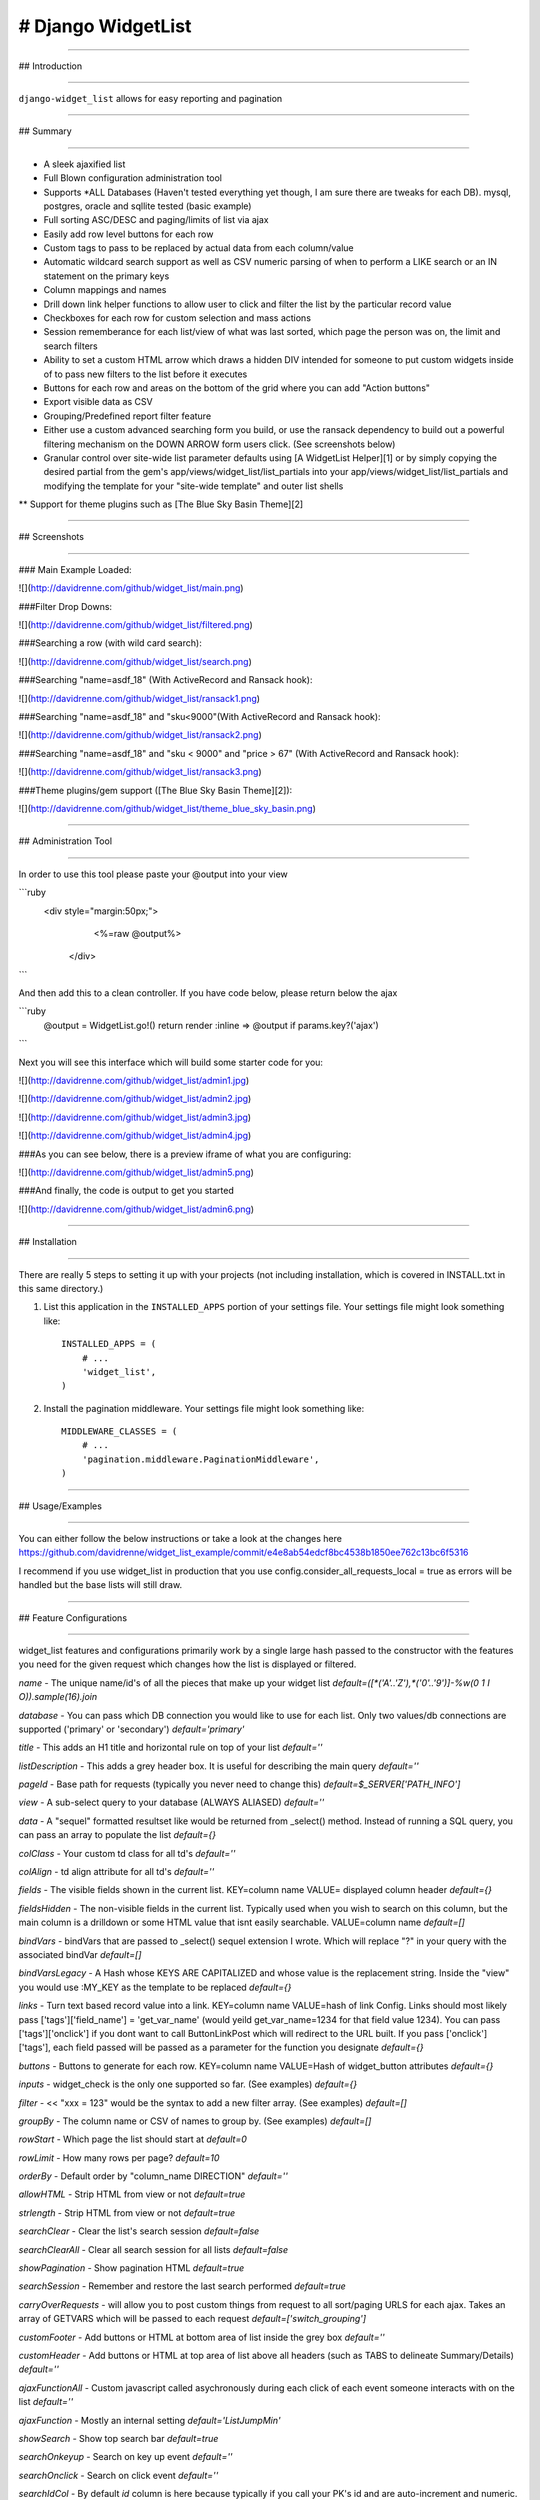 
# Django WidgetList
====================

****

## Introduction

****

``django-widget_list`` allows for easy reporting and pagination

****

## Summary

****

* A sleek ajaxified list
* Full Blown configuration administration tool
* Supports *ALL Databases (Haven't tested everything yet though, I am sure there are tweaks for each DB). mysql, postgres, oracle and sqllite tested (basic example)
* Full sorting ASC/DESC and paging/limits of list via ajax
* Easily add row level buttons for each row
* Custom tags to pass to be replaced by actual data from each column/value
* Automatic wildcard search support as well as CSV numeric parsing of when to perform a LIKE search or an IN statement on the primary keys
* Column mappings and names
* Drill down link helper functions to allow user to click and filter the list by the particular record value
* Checkboxes for each row for custom selection and mass actions
* Session rememberance for each list/view of what was last sorted, which page the person was on, the limit and search filters
* Ability to set a custom HTML arrow which draws a hidden DIV intended for someone to put custom widgets inside of to pass new filters to the list before it executes
* Buttons for each row and areas on the bottom of the grid where you can add "Action buttons"
* Export visible data as CSV
* Grouping/Predefined report filter feature
* Either use a custom advanced searching form you build, or use the ransack dependency to build out a powerful filtering mechanism on the DOWN ARROW form users click.  (See screenshots below)
* Granular control over site-wide list parameter defaults using [A WidgetList Helper][1] or by simply copying the desired partial from the gem's app/views/widget_list/list_partials into your app/views/widget_list/list_partials and modifying the template for your "site-wide template" and outer list shells
** Support for theme plugins such as [The Blue Sky Basin Theme][2]

****

## Screenshots

****

### Main Example Loaded:

![](http://davidrenne.com/github/widget_list/main.png)

###Filter Drop Downs:

![](http://davidrenne.com/github/widget_list/filtered.png)

###Searching a row (with wild card search):

![](http://davidrenne.com/github/widget_list/search.png)

###Searching "name=asdf_18" (With ActiveRecord and Ransack hook):

![](http://davidrenne.com/github/widget_list/ransack1.png)

###Searching "name=asdf_18" and "sku<9000"(With ActiveRecord and Ransack hook):

![](http://davidrenne.com/github/widget_list/ransack2.png)

###Searching "name=asdf_18" and "sku < 9000" and "price > 67" (With ActiveRecord and Ransack hook):

![](http://davidrenne.com/github/widget_list/ransack3.png)

###Theme plugins/gem support ([The Blue Sky Basin Theme][2]):

![](http://davidrenne.com/github/widget_list/theme_blue_sky_basin.png)

****

## Administration Tool

****

In order to use this tool please paste your @output into your view

```ruby
   <div style="margin:50px;">
      <%=raw @output%>
    </div>
```  

And then add this to a clean controller.  If you have code below, please return below the ajax 

```ruby
	@output = WidgetList.go!()
	return render :inline => @output if params.key?('ajax')
```

Next you will see this interface which will build some starter code for you:

![](http://davidrenne.com/github/widget_list/admin1.jpg)

![](http://davidrenne.com/github/widget_list/admin2.jpg)

![](http://davidrenne.com/github/widget_list/admin3.jpg)

![](http://davidrenne.com/github/widget_list/admin4.jpg)

###As you can see below, there is a preview iframe of what you are configuring:

![](http://davidrenne.com/github/widget_list/admin5.png)

###And finally, the code is output to get you started

![](http://davidrenne.com/github/widget_list/admin6.png)

****

## Installation

****

There are really 5 steps to setting it up with your projects (not including 
installation, which is covered in INSTALL.txt in this same directory.)

1. List this application in the ``INSTALLED_APPS`` portion of your settings
   file.  Your settings file might look something like::

       INSTALLED_APPS = (
           # ...
           'widget_list',
       )


2. Install the pagination middleware.  Your settings file might look something
   like::

       MIDDLEWARE_CLASSES = (
           # ...
           'pagination.middleware.PaginationMiddleware',
       )

****

## Usage/Examples

****

You can either follow the below instructions or take a look at the changes here https://github.com/davidrenne/widget_list_example/commit/e4e8ab54edcf8bc4538b1850ee762c13bc6f5316

I recommend if you use widget_list in production that you use config.consider_all_requests_local = true as errors will be handled but the base lists will still draw.


****

## Feature Configurations

****

widget_list features and configurations primarily work by a single large hash passed to the constructor with the features you need for the given request which changes how the list is displayed or filtered.

`name` - The unique name/id's of all the pieces that make up your widget list `default=([*('A'..'Z'),*('0'..'9')]-%w(0 1 I O)).sample(16).join`

`database` - You can pass which DB connection you would like to use for each list.  Only two values/db connections are supported ('primary' or 'secondary') `default='primary'`

`title` - This adds an H1 title and horizontal rule on top of your list `default=''`

`listDescription` - This adds a grey header box.  It is useful for describing the main query `default=''`

`pageId` - Base path for requests (typically you never need to change this) `default=$_SERVER['PATH_INFO']`

`view` - A sub-select query to your database (ALWAYS ALIASED) `default=''`

`data` - A "sequel" formatted resultset like would be returned from _select() method.  Instead of running a SQL query, you can pass an array to populate the list `default={}`

`colClass` - Your custom td class for all td's `default=''`

`colAlign` - td align attribute for all td's `default=''`

`fields` - The visible fields shown in the current list.  KEY=column name VALUE= displayed column header `default={}`

`fieldsHidden` - The non-visible fields in the current list.  Typically used when you wish to search on this column, but the main column is a drilldown or some HTML value that isnt easily searchable.  VALUE=column name `default=[]`

`bindVars` - bindVars that are passed to _select() sequel extension I wrote.  Which will replace "?" in your query with the associated bindVar `default=[]`

`bindVarsLegacy` - A Hash whose KEYS ARE CAPITALIZED and whose value is the replacement string.  Inside the "view" you would use :MY_KEY as the template to be replaced `default={}`

`links` - Turn text based record value into a link.  KEY=column name VALUE=hash of link Config.  Links should most likely pass ['tags']['field_name'] = 'get_var_name' (would yeild get_var_name=1234 for that field value 1234).  You can pass ['tags']['onclick'] if you dont want to call ButtonLinkPost which will redirect to the URL built.  If you pass ['onclick']['tags'], each field passed will be passed as a parameter for the function you designate   `default={}`

`buttons` -  Buttons to generate for each row.  KEY=column name VALUE=Hash of widget_button attributes `default={}`

`inputs` -  widget_check is the only one supported so far. (See examples) `default={}`

`filter` - << "xxx = 123" would be the syntax to add a new filter array. (See examples) `default=[]`

`groupBy` - The column name or CSV of names to group by. (See examples) `default=[]`

`rowStart` - Which page the list should start at `default=0`

`rowLimit` - How many rows per page? `default=10`

`orderBy` -  Default order by "column_name DIRECTION" `default=''`

`allowHTML` - Strip HTML from view or not `default=true`

`strlength` - Strip HTML from view or not `default=true`

`searchClear` - Clear the list's search session `default=false`

`searchClearAll` - Clear all search session for all lists `default=false`

`showPagination` - Show pagination HTML `default=true`

`searchSession` - Remember and restore the last search performed `default=true`

`carryOverRequests` -  will allow you to post custom things from request to all sort/paging URLS for each ajax.  Takes an array of GETVARS which will be passed to each request `default=['switch_grouping']`

`customFooter` -  Add buttons or HTML at bottom area of list inside the grey box `default=''`

`customHeader` -  Add buttons or HTML at top area of list above all headers (such as TABS to delineate Summary/Details) `default=''`

`ajaxFunctionAll` -  Custom javascript called asychronously during each click of each event someone interacts with on the list `default=''`

`ajaxFunction` -  Mostly an internal setting `default='ListJumpMin'`

`showSearch` -  Show top search bar `default=true`

`searchOnkeyup` -  Search on key up event `default=''`

`searchOnclick` -  Search on click event `default=''`

`searchIdCol` - By default `id` column is here because typically if you call your PK's id and are auto-increment and numeric.  This can also take in an array of numeric fields so that users can search CSV's of numbers and get back matches `default='id'`

`searchTitle` -  Set a title for the search input `default= 'Search by Id or a list of Ids and more'`

`searchFieldsIn` -  White list of fields to include in a alpha-numeric based like '%%' search  `default={}`

`searchFieldsOut` - Black list of fields to exclude in a alpha-numeric based search `default={'id'=>true}`

`showExport` - Allow users to export current list view as CSV `default=true`

`exportButtonTitle` - Title of button `default='Export CSV'`

`groupByItems` - Custom drop down's created by passing an array of modes.  Best suited to group by the data `default=[]`

`groupBySelected` - Initially selected grouping - defaults to first in list if not.  Please pass the string value of the "groupByItem" `default=false`

`groupByLabel` -  Label describing select box `default='Group By'`

`groupByClick` -  Function to call as a custom function for each click on an item `default=''`

`groupByClickDefault` -  Default group by handler inside widget_list.js `default="ListChangeGrouping('<!--NAME-->', this);"`

`listSearchForm` -  Allows you to pass a custom form for the ARROW drop down for advanced searching `default=''`

`ransackSearch` -  If you pass ModelName.search(params[:q]) ransack will show up in your advanced search `default=false`

`cornerRadius` -  Either int number of pixels for radius corners.  Or '14px' or whatever you want. `default=15`

`columnStyle` -  Column styles.  KEY=column name VALUE= the inline style applied `default={}`

`columnClass` -  Column class.  KEY=column name VALUE= the class name `default={}`

`columnPopupTitle` -  Column title as you hover over.  KEY=column name VALUE=Popup text `default={}`

`columnWidth` -  Column widths.  KEY=column name VALUE= '100px' `default={}`

`columnNoSort` - Dont allow sorting on these columns (By default all visible columns have a sort link built).  KEY=column name VALUE=column name `default={}`

`borderedColumns` - Add a right border to each column. `default=false`

`borderedRows` - Style the border of each row. `default=false`

`borderRowStyle` - Border style of each row. `default='1px solid #CCCCCC'`

`borderHeadFoot` - Style the border of header (bottom) and footer (top). `default=false`

`headFootBorderStyle` - Border style of header (bottom) and footer (top). `default='1px solid #CCCCCC'`

`borderColumnStyle` - Style of row if you use this above feature. `default='1px solid #CCCCCC'`

`bordersEverywhere?` - If true, use borderEverywhere for all four borders you can pass separately `default=false`

`borderEverywhere` - The catch all style of borders for headers, rows, outer table border and columns. `default='1px solid #CCCCCC'`

`defaultButtonClass`  - As you have seen in many screenshots, there are several buttons.  This controls the innerClass of those drawn from the list.  See lib/widget_list/widgets.rb `default='info'`

`useBoxShadow`  - Show shadow or not on list `default=true`

`shadowInset`  - Number or string with '11Px' for an 11PX Inset `default=10`

`shadowSpread` - Number or string with '11Px' for an 11PX spread `default=20`

`shadowColor` - Color of bottom right shadow `default='shadowColor'`

`rowClass` - Class added to all rows `default=''`

`rowFontColor` - Font color of all data rows that dont have a rowStylesByStatus color: passed to it `default='black'`

`rowColorByStatus` - {'rowColorByStatus' =>
                                {'active'=>
                                   {'No'  => '#EBEBEB' }
                                }
                     } 
Color a row based on the value of the column.
`default={}`

`rowStylesByStatus` -  {'rowStylesByStatus' =>
                                {'active'=>
                                   {'No'  => 'font-style:italic;color:red;' }
                                }
                             }
Style a row based on the value of the column.
`default={}`

`rowOffsets` - Color for each row and offset `default=['FFFFFF','FFFFFF']`

`noDataMessage` - Message to show when no data is found `default='Currently no data.'`

`useSort` - Allow sorting on list `default=true`

`headerClass` - Class of each individual header column `default={}`

`fieldFunction` - A way to wrap or inject columns or SQL formatting in place of your columns `default={}`

`template` - Pass in a custom template for outer shell `default=''`

`templateFilter` - Instead of widget list building your search box.  Pass your own HTML `default=''`

`storeSessionChecks` - See http://stackoverflow.com/questions/1928204/marshal-data-too-short for configuring larger session storage which checkboxes would eat up if you had this set to true `default=false`

`totalRow` - Add in your numeric or dollar amount fields you want to sum or average for the bottom record list_parms['totalRow']['my_field'] = true `default={}`

`totalRowFirstCol` -  A string to display what the row is showing `default='<strong>Total:</strong>'`

`totalRowMethod` - Allows you to pass 'average' to define which columns should average the sum  list_parms['totalRowPrefix']['my_field'] = 'average'.  There is only support for average right now `default={}`

`totalRowPrefix` - The prefix will be automatically generated based off the value such as $ for a dollar amount would be injected without this configuration.  But this allows you to pass whatever you want displayed for the bottom summary row list_parms['totalRowPrefix']['my_field'] = true `default={}`

`totalRowSuffix` - The suffix will be automatically generated based off the value at the end of the last row.  But this allows you to pass whatever you want displayed for the bottom summary row list_parms['totalRowSuffix']['my_field'] = true `default={}`

`totalRowSeparator` -  Your decimal for the formatted number (if any is shown) `default='.'`

`totalRowDelimiter` -  Your "comma" for the formatted number (if any is shown) `default=','`

`totalRowDefault` -  For any columns such as strings which cannot be summed or added into a summary this value will be the place holder for that TD. `default='N/A'`

`columnHooks` - Todo `default={}`

`rowHooks` - Todo `default={}`


### #1 - Add widget_list CSS and JS to your application css and js

    Change application.css to:
```ruby
    *= require widget_list
    *= require widgets
```
    Change application.js to:
```ruby
    //= require widget_list
```
### #2 - Run `bundle exec rails s` to have widget_list create config/widget-list.yml (by default a sqlite3 memory database is created)

    Configure your connection settings for your primary or secondary widget_list connections.

    http://sequel.rubyforge.org/rdoc/files/doc/opening_databases_rdoc.html

### #3 - If you wish to integrate into an existing rails application create a new controller

    rails generate controller WidgetListExamples ruby_items

  Then modify app/views/widget_list_examples/ruby_items.html.erb and add 
```ruby
   <div style="margin:50px;">
      <%=raw @output%>
    </div>
```  
  Add config/routes.rb if it is not in there:
```ruby
  match ':controller(/:action)'
```
  Ensure that sessions are loaded into active record because widget_list keeps track of several settings on each list for each session
```ruby
  config.session_store :active_record_store
```  
  Add the example shown below to app/controllers/widget_list_examples_controller.rb#ruby_items

  Go To http://localhost:3000/widget_list_examples/ruby_items

****

### Example Calling Page That Sets up Config and calls WidgetList.render

****

```ruby
    #
    # Load Sample "items" Data. Comment out in your first time executing a widgetlist to create the items table
    #
=begin
    begin
      WidgetList::List.get_sequel.create_table :items do
        primary_key :id
        String :name
        Float :price
        Fixnum :sku
        String :active
        Date :date_added
      end
      items = WidgetList::List.get_sequel[:items]
      100.times {
        items.insert(:name => 'ab'c_quoted_'    + rand(35).to_s,   :price => rand * 100, :date_added => '2008-02-01', :sku => rand(9999), :active => 'Yes')
        items.insert(:name => '12"3_'            + rand(35).to_s,   :price => rand * 100, :date_added => '2008-02-02', :sku => rand(9999), :active => 'Yes')
        items.insert(:name => 'asdf_'            + rand(35).to_s,   :price => rand * 100, :date_added => '2008-02-03', :sku => rand(9999), :active => 'Yes')
        items.insert(:name => 'qwerty_'          + rand(35).to_s,   :price => rand * 100, :date_added => '2008-02-04', :sku => rand(9999), :active => 'No')
        items.insert(:name => 'meow_'            + rand(35).to_s,   :price => rand * 100, :date_added => '2008-02-05', :sku => rand(9999), :active => 'No')
      }
    rescue Exception => e
      #
      # Table already exists
      #
      logger.info "Test table in items already exists? " + e.to_s
    end
=end

    begin

      list_parms   = WidgetList::List::init_config()

      #
      # Give it a name, some SQL to feed widget_list and set a noDataMessage
      #
      list_parms['name']          = 'ruby_items_yum'

      #
      # Handle Dynamic Filters
      #
      groupBy  = WidgetList::List::get_group_by_selection(list_parms)

      case groupBy
        when 'Item Name'
          groupByFilter                  = 'item'
          countSQL                       = 'COUNT(1) as cnt,'
          groupBySQL                     = 'GROUP BY name'
          groupByDesc                    = ' (Grouped By Name)'
        when 'Sku Number'
          groupByFilter                  = 'sku'
          countSQL                       = 'COUNT(1) as cnt,'
          groupBySQL                     = 'GROUP BY sku'
          groupByDesc                    = ' (Grouped By Sku Number)'
        else
          groupByFilter                  = 'none'
          countSQL                       = ''
          groupBySQL                     = ''
          groupByDesc                    = ''
      end

      list_parms['filter']    = []
      list_parms['bindVars']  = []
      drillDown, filterValue  = WidgetList::List::get_filter_and_drilldown(list_parms['name'])

      case drillDown
        when 'filter_by_name'
          list_parms['filter']   << " name = ? "
          list_parms['bindVars'] << filterValue
          list_parms['listDescription']   = WidgetList::List::drill_down_back(list_parms['name']) + ' Filtered by Name (' + filterValue + ')' + groupByDesc
        when 'filter_by_sku'
          list_parms['filter']   << " sku = ? "
          list_parms['bindVars'] << filterValue
          list_parms['listDescription']   = WidgetList::List::drill_down_back(list_parms['name']) + ' Filtered by SKU (' + filterValue + ')' + groupByDesc
        else
          list_parms['listDescription']   = ''
          list_parms['listDescription']   = WidgetList::List::drill_down_back(list_parms['name']) if !groupByDesc.empty?
          list_parms['listDescription']  += 'Showing All Ruby Items' + groupByDesc
      end

      # put <%= @output %> inside your view for initial load nothing to do here other than any custom concatenation of multiple lists
      #
      # Setup your first widget_list
      #

      button_column_name = 'actions'

      #
      # customFooter will add buttons to the bottom of the list.
      #

      list_parms['customFooter'] =  WidgetList::Widgets::widget_button('Add New Item', {'page' => '/add/'} ) + WidgetList::Widgets::widget_button('Do something else', {'page' => '/else/'} )

      #
      # Give some SQL to feed widget_list and set a noDataMessage
      #
      list_parms['searchIdCol']   = ['id','sku']

      #
      # Because sku_linked column is being used and the raw SKU is hidden, we need to make this available for searching via fields_hidden
      #
      list_parms['fieldsHidden'] = ['sku']

      drill_downs = []

      drill_downs << WidgetList::List::build_drill_down( :list_id                => list_parms['name'],
                                                         :drill_down_name        => 'filter_by_name',
                                                         :data_to_pass_from_view => 'a.name',
                                                         :column_to_show         => 'a.name',
                                                         :column_alias           => 'name_linked'
                                                       )

      drill_downs << WidgetList::List::build_drill_down(
                                                         :list_id                => list_parms['name'],
                                                         :drill_down_name        => 'filter_by_sku',
                                                         :data_to_pass_from_view => 'a.sku',
                                                         :column_to_show         => 'a.sku',
                                                         :column_alias           => 'sku_linked'
                                                       )

      list_parms['view']          = '(
                                       SELECT
                                             ' + countSQL + '
                                             ' + drill_downs.join(' , ') + ',
                                             ''     AS checkbox,
                                             a.id         AS id,
                                             a.active     AS active,
                                             a.name       AS name,
                                             a.sku        AS sku,
                                             a.price      AS price,
                                             a.date_added AS date_added
                                         FROM
                                             items a
                                       ' + groupBySQL + '
                                     ) a'

      #
      # Map out the visible fields
      #
      list_parms['fields'] = {}
      list_parms['fields']['checkbox']         = 'checkbox_header'
      list_parms['fields']['cnt']              = 'Total Items In Group'         if groupByFilter != 'none'
      list_parms['fields']['id']               = 'Item Id'                      if groupByFilter == 'none'
      list_parms['fields']['name_linked']      = 'Name'                         if groupByFilter == 'none' or groupByFilter == 'item'
      list_parms['fields']['price']            = 'Price of Item'                if groupByFilter == 'none'
      list_parms['fields']['sku_linked']       = 'Sku #'                        if groupByFilter == 'none' or groupByFilter == 'sku'
      list_parms['fields']['date_added']       = 'Date Added'                   if groupByFilter == 'none'
      list_parms['fields']['active']           = 'Active Item'                  if groupByFilter == 'none'
      list_parms['fields'][button_column_name] = button_column_name.capitalize  if groupByFilter == 'none'


      list_parms['noDataMessage'] = 'No Ruby Items Found'
      list_parms['title']         = 'Ruby Items Using Sequel!!!'

      #
      # Create small button array and pass to the buttons key
      #

      mini_buttons = {}
      mini_buttons['button_edit'] = {'page'       => '/edit',
                                     'text'       => 'Edit',
                                     'function'   => 'Redirect',
                                     #pass tags to pull from each column when building the URL
                                     'tags'       => {'my_key_name' => 'name','value_from_database'=>'price'}}

      mini_buttons['button_delete'] = {'page'       => '/delete',
                                       'text'       => 'Delete',
                                       'function'   => 'alert',
                                       'innerClass' => 'danger'}
      list_parms['buttons']                                            = {button_column_name => mini_buttons}
      list_parms['fieldFunction']                                      = {
        button_column_name => "''",
        'date_added'  => ['postgres','oracle'].include?(WidgetList::List::get_db_type) ? "TO_CHAR(date_added, 'MM/DD/YYYY')" : "date_added"
      }

      list_parms['groupByItems']    = ['All Records', 'Item Name', 'Sku Number']


      #
      # Setup a custom field for checkboxes stored into the session and reloaded when refresh occurs
      #
      list_parms = WidgetList::List.checkbox_helper(list_parms,'id')

      #
      # Generate a template for the DOWN ARROW for CUSTOM FILTER
      #
      input = {}

      input['id']          = 'comments'
      input['name']        = 'comments'
      input['width']       = '170'
      input['max_length']  = '500'
      input['input_class'] = 'info-input'
      input['title']       = 'Optional CSV list'

      button_search = {}
      button_search['onclick']      = "alert('This would search, but is not coded.  That is for you to do')"

      list_parms['listSearchForm'] = WidgetList::Utils::fill( {
                                                                  '<!--BUTTON_SEARCH-->'       => WidgetList::Widgets::widget_button('Search', button_search),
                                                                  '<!--COMMENTS-->'            => WidgetList::Widgets::widget_input(input),
                                                                  '<!--BUTTON_CLOSE-->'        => "HideAdvancedSearch(this)" } ,
                                                                '
      <div id="advanced-search-container">
      <div class="widget-search-drilldown-close" onclick="<!--BUTTON_CLOSE-->">X</div>
        <ul class="advanced-search-container-inline" id="search_columns">
          <li>
             <div>Search Comments</div>
             <!--COMMENTS-->
          </li>
        </ul>
      <br/>
      <div style="text-align:right;width:100%;height:30px;" class="advanced-search-container-buttons"><!--BUTTON_RESET--><!--BUTTON_SEARCH--></div>
      </div>'
      # or to keep HTML out of controller render_to_string(:partial => 'partials/form_xxx')
      )

      #
      # Control widths of special fields
      #

      list_parms['columnWidth']    = {
        'date_added'=>'200px',
        'sku_linked'=>'20px',
      }

      #
      # If certain statuses of records are shown, visualize
      #

      list_parms.deep_merge!({'rowStylesByStatus' =>
                                {'active'=>
                                   {'Yes' => '' }
                                }
                             })
      list_parms.deep_merge!({'rowStylesByStatus' =>
                                {'active'=>
                                   {'No'  => 'font-style:italic;color:red;' }
                                }
                             })

      list_parms.deep_merge!({'rowColorByStatus' =>
                                {'active'=>
                                   {'Yes' => '' }
                                }
                             })
      list_parms.deep_merge!({'rowColorByStatus' =>
                                {'active'=>
                                   {'No'  => '#EBEBEB' }
                                }
                             })


      list_parms['columnPopupTitle'] = {}
      list_parms['columnPopupTitle']['checkbox']         = 'Select any record'
      list_parms['columnPopupTitle']['cnt']              = 'Total Count'
      list_parms['columnPopupTitle']['id']               = 'The primary key of the item'
      list_parms['columnPopupTitle']['name_linked']      = 'Name (Click to drill down)'
      list_parms['columnPopupTitle']['price']            = 'Price of item (not formatted)'
      list_parms['columnPopupTitle']['sku_linked']       = 'Sku # (Click to drill down)'
      list_parms['columnPopupTitle']['date_added']       = 'The date the item was added to the database'
      list_parms['columnPopupTitle']['active']           = 'Is the item active?'

      output_type, output  = WidgetList::List.build_list(list_parms)

      case output_type
        when 'html'
          # put <%= @output %> inside your view for initial load nothing to do here other than any custom concatenation of multiple lists
          @output = output
        when 'json'
          return render :inline => output
        when 'export'
          send_data(output, :filename => list_parms['name'] + '.csv')
          return
      end

    rescue Exception => e

      Rails.logger.info e.to_s + "

" + $!.backtrace.join("

")

      #really this block is just to catch initial ruby errors in setting up your list_parms
      #I suggest taking out this rescue when going to production
      output_type, output  = WidgetList::List.build_list(list_parms)

      case output_type
        when 'html'
          @output = output
        when 'json'
          return render :inline => output
        when 'export'
          send_data(output, :filename => list_parms['name'] + '.csv')
          return
      end

    end
```

****

## Contributing

****

1. Fork it
2. Create your feature branch (`git checkout -b my-new-feature`)
3. Commit your changes (`git commit -am 'Add some feature'`)
4. Push to the branch (`git push origin my-new-feature`)
5. Create new Pull Request


Meta
----

* Gems: <https://rubygems.org/gems/widget_list>


Authors
-------

David Renne :: david_renne @ ya hoo - .com :: @phpnerd

License
-------

Copyright 2012 David Renne

Licensed under the Apache License, Version 2.0 (the "License");
you may not use this file except in compliance with the License.
You may obtain a copy of the License at

    http://www.apache.org/licenses/LICENSE-2.0

Unless required by applicable law or agreed to in writing, software
distributed under the License is distributed on an "AS IS" BASIS,
WITHOUT WARRANTIES OR CONDITIONS OF ANY KIND, either express or implied.
See the License for the specific language governing permissions and
limitations under the License.

[1]: https://github.com/davidrenne/widget_list_example/blob/master/app/helpers/widget_list_helper.rb
[2]: https://github.com/davidrenne/widget_list_theme_blue_sky_basin


